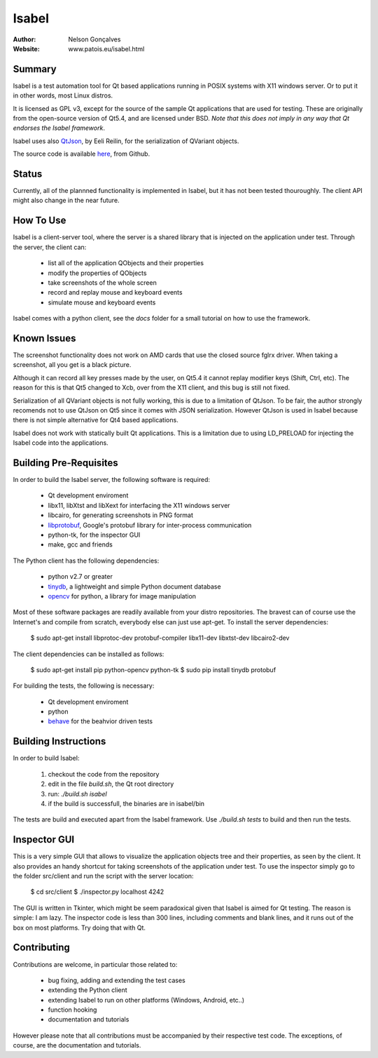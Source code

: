 Isabel
=======
:author: Nelson Gonçalves
:Website: www.patois.eu/isabel.html

Summary
-------

Isabel is a test automation tool for Qt based applications running in POSIX systems
with X11 windows server. Or to put it in other words, most Linux distros.

It is licensed as GPL v3, except for the source of the sample Qt applications that
are used for testing. These are originally from the open-source version of Qt5.4,
and are licensed under BSD. *Note that this does not imply in any way that Qt endorses
the Isabel framework*.

Isabel uses also QtJson_, by Eeli Reilin, for the serialization of QVariant objects.

The source code is available here_, from Github.

Status
------

Currently, all of the plannned functionality is implemented in Isabel, but it has not been
tested thouroughly. The client API might also change in the near future.

How To Use
----------

Isabel is a client-server tool, where the server is a shared library that is injected
on the application under test. Through the server, the client can:

	* list all of the application QObjects and their properties
	* modify the properties of QObjects
	* take screenshots of the whole screen
	* record and replay mouse and keyboard events 
	* simulate mouse and keyboard events

Isabel comes with a python client, see the `docs` folder for a small tutorial on how
to use the framework.

Known Issues
------------

The screenshot functionality does not work on AMD cards that use the closed source 
fglrx driver. When taking a screenshot, all you get is a black picture.

Although it can record all key presses made by the user, on Qt5.4 it cannot replay
modifier keys (Shift, Ctrl, etc). The reason for this is that Qt5 changed to Xcb, 
over from the X11 client, and this bug is still not fixed.

Serialization of all QVariant objects is not fully working, this is due to a limitation
of QtJson. To be fair, the author strongly recomends not to use QtJson on Qt5 since 
it comes with JSON serialization. However QtJson is used in Isabel because there is
not simple alternative for Qt4 based applications.

Isabel does not work with statically built Qt applications. This is a limitation due
to using LD_PRELOAD for injecting the Isabel code into the applications.

Building Pre-Requisites 
------------------------

In order to build the Isabel server, the following software is required:

 * Qt development enviroment
 * libx11, libXtst and libXext for interfacing the X11 windows server
 * libcairo, for generating screenshots in PNG format
 * libprotobuf_, Google's protobuf library for inter-process communication
 * python-tk, for the inspector GUI
 * make, gcc and friends

The Python client has the following dependencies:

 * python v2.7 or greater
 * tinydb_, a lightweight and simple Python document database
 * opencv_ for python, a library for image manipulation

Most of these software packages are readily available from your distro repositories. The
bravest can of course use the Internet's and compile from scratch, everybody else can just
use apt-get. To install the server dependencies:

  $ sudo apt-get install libprotoc-dev protobuf-compiler libx11-dev libxtst-dev libcairo2-dev

The client dependencies can be installed as follows:
	
  $ sudo apt-get install pip python-opencv python-tk	
  $ sudo pip install tinydb protobuf

For building the tests, the following is necessary:

 * Qt development enviroment
 * python
 * behave_ for the beahvior driven tests

Building Instructions
---------------------

In order to build Isabel:

	1. checkout the code from the repository
	2. edit in the file `build.sh`, the Qt root directory 
	3. run: `./build.sh isabel`
	4. if the build is successfull, the binaries are in isabel/bin

The tests are build and executed apart from the Isabel framework. Use `./build.sh tests`
to build and then run the tests.

Inspector GUI
-------------

This is a very simple GUI that allows to visualize the application objects tree and their
properties, as seen by the client. It also provides an handy shortcut for taking screenshots
of the application under test. To use the inspector simply go to the folder src/client
and run the script with the server location:

	$ cd src/client
	$ ./inspector.py localhost 4242

The GUI is written in Tkinter, which might be seem paradoxical given that Isabel is aimed for
Qt testing. The reason is simple: I am lazy. The inspector code is less than 300 lines, including
comments and blank lines, and it runs out of the box on most platforms. Try doing that with
Qt.

Contributing
------------

Contributions are welcome, in particular those related to:

 - bug fixing, adding and extending the test cases
 - extending the Python client
 - extending Isabel to run on other platforms (Windows, Android, etc..)
 - function hooking 
 - documentation and tutorials

However please note that all contributions must be accompanied by their respective test
code. The exceptions, of course, are the documentation and tutorials.

.. _QtInspector: https://github.com/robertknight/Qt-Inspector
.. _QtJson: https://github.com/gaudecker/qt-json
.. _tinydb: https://pypi.python.org/pypi/tinydb
.. _opencv: http://opencv.org/
.. _behave: http://pythonhosted.org/behave/
.. _libprotobuf: https://github.com/google/protobuf
.. _here: https://github.com/ngoncalves/isabel